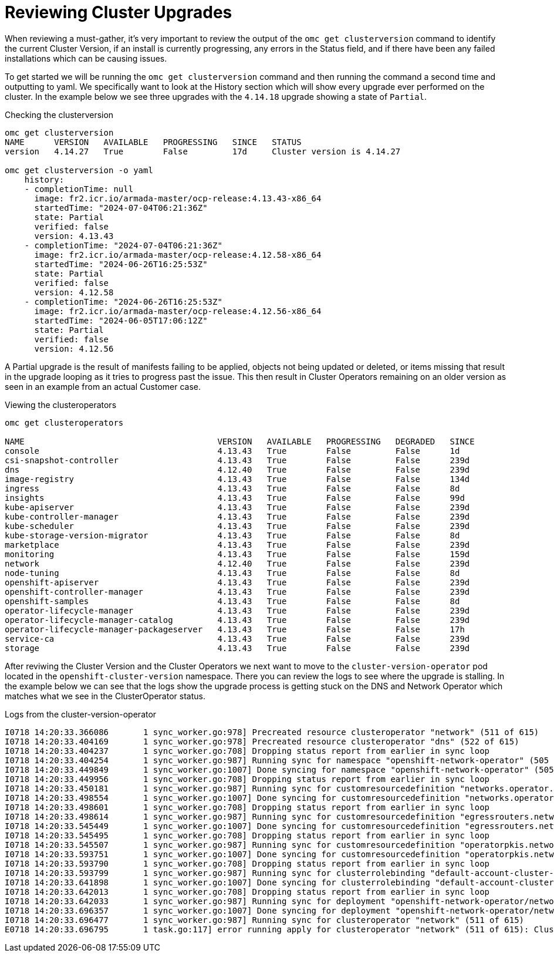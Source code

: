 = Reviewing Cluster Upgrades
:prewrap!:

When reviewing a must-gather, it's very important to review the output of the `omc get clusterversion` command to identify the current Cluster Version, if an install is currently progressing, any errors in the Status field, and if there have been any failed installations which can be causing issues.

[#gettingstarted]
To get started we will be running the `omc get clusterversion` command and then running the command a second time and outputting to yaml. We specifically want to look at the History section which will show every upgrade ever performed on the cluster. In the example below we see three upgrades with the `4.14.18` upgrade showing a state of `Partial`.

.Checking the clusterversion
[source,bash]
----
omc get clusterversion
NAME      VERSION   AVAILABLE   PROGRESSING   SINCE   STATUS
version   4.14.27   True        False         17d     Cluster version is 4.14.27

omc get clusterversion -o yaml
    history:
    - completionTime: null
      image: fr2.icr.io/armada-master/ocp-release:4.13.43-x86_64
      startedTime: "2024-07-04T06:21:36Z"
      state: Partial
      verified: false
      version: 4.13.43
    - completionTime: "2024-07-04T06:21:36Z"
      image: fr2.icr.io/armada-master/ocp-release:4.12.58-x86_64
      startedTime: "2024-06-26T16:25:53Z"
      state: Partial
      verified: false
      version: 4.12.58
    - completionTime: "2024-06-26T16:25:53Z"
      image: fr2.icr.io/armada-master/ocp-release:4.12.56-x86_64
      startedTime: "2024-06-05T17:06:12Z"
      state: Partial
      verified: false
      version: 4.12.56
----

[#partialupgrade]
A Partial upgrade is the result of manifests failing to be applied, objects not being updated or deleted, or items missing that result in the upgrade looping as it tries to progress past the issue. This then result in Cluster Operators remaining on an older version as seen in an example from an actual Customer case.

.Viewing the clusteroperators
[source,bash]
----
omc get clusteroperators

NAME                                       VERSION   AVAILABLE   PROGRESSING   DEGRADED   SINCE
console                                    4.13.43   True        False         False      1d
csi-snapshot-controller                    4.13.43   True        False         False      239d
dns                                        4.12.40   True        False         False      239d
image-registry                             4.13.43   True        False         False      134d
ingress                                    4.13.43   True        False         False      8d
insights                                   4.13.43   True        False         False      99d
kube-apiserver                             4.13.43   True        False         False      239d
kube-controller-manager                    4.13.43   True        False         False      239d
kube-scheduler                             4.13.43   True        False         False      239d
kube-storage-version-migrator              4.13.43   True        False         False      8d
marketplace                                4.13.43   True        False         False      239d
monitoring                                 4.13.43   True        False         False      159d
network                                    4.12.40   True        False         False      239d
node-tuning                                4.13.43   True        False         False      8d
openshift-apiserver                        4.13.43   True        False         False      239d
openshift-controller-manager               4.13.43   True        False         False      239d
openshift-samples                          4.13.43   True        False         False      8d
operator-lifecycle-manager                 4.13.43   True        False         False      239d
operator-lifecycle-manager-catalog         4.13.43   True        False         False      239d
operator-lifecycle-manager-packageserver   4.13.43   True        False         False      17h
service-ca                                 4.13.43   True        False         False      239d
storage                                    4.13.43   True        False         False      239d
----

After reviwing the Cluster Version and the Cluster Operators we next want to move to the `cluster-version-operator` pod located in the `openshift-cluster-version` namespace. There you can review the logs to see where the upgrade is stalling. In the example below we can see that the logs show the upgrade process is getting stuck on the DNS and Network Operator which matches what we see in the ClusterOperator status.

.Logs from the cluster-version-operator
[source,bash]
----
I0718 14:20:33.366086       1 sync_worker.go:978] Precreated resource clusteroperator "network" (511 of 615)
I0718 14:20:33.404169       1 sync_worker.go:978] Precreated resource clusteroperator "dns" (522 of 615)
I0718 14:20:33.404237       1 sync_worker.go:708] Dropping status report from earlier in sync loop
I0718 14:20:33.404254       1 sync_worker.go:987] Running sync for namespace "openshift-network-operator" (505 of 615)
I0718 14:20:33.449849       1 sync_worker.go:1007] Done syncing for namespace "openshift-network-operator" (505 of 615)
I0718 14:20:33.449956       1 sync_worker.go:708] Dropping status report from earlier in sync loop
I0718 14:20:33.450181       1 sync_worker.go:987] Running sync for customresourcedefinition "networks.operator.openshift.io" (506 of 615)
I0718 14:20:33.498554       1 sync_worker.go:1007] Done syncing for customresourcedefinition "networks.operator.openshift.io" (506 of 615)
I0718 14:20:33.498601       1 sync_worker.go:708] Dropping status report from earlier in sync loop
I0718 14:20:33.498614       1 sync_worker.go:987] Running sync for customresourcedefinition "egressrouters.network.operator.openshift.io" (507 of 615)
I0718 14:20:33.545449       1 sync_worker.go:1007] Done syncing for customresourcedefinition "egressrouters.network.operator.openshift.io" (507 of 615)
I0718 14:20:33.545495       1 sync_worker.go:708] Dropping status report from earlier in sync loop
I0718 14:20:33.545507       1 sync_worker.go:987] Running sync for customresourcedefinition "operatorpkis.network.operator.openshift.io" (508 of 615)
I0718 14:20:33.593751       1 sync_worker.go:1007] Done syncing for customresourcedefinition "operatorpkis.network.operator.openshift.io" (508 of 615)
I0718 14:20:33.593790       1 sync_worker.go:708] Dropping status report from earlier in sync loop
I0718 14:20:33.593799       1 sync_worker.go:987] Running sync for clusterrolebinding "default-account-cluster-network-operator" (509 of 615)
I0718 14:20:33.641898       1 sync_worker.go:1007] Done syncing for clusterrolebinding "default-account-cluster-network-operator" (509 of 615)
I0718 14:20:33.642013       1 sync_worker.go:708] Dropping status report from earlier in sync loop
I0718 14:20:33.642033       1 sync_worker.go:987] Running sync for deployment "openshift-network-operator/network-operator" (510 of 615)
I0718 14:20:33.696357       1 sync_worker.go:1007] Done syncing for deployment "openshift-network-operator/network-operator" (510 of 615)
I0718 14:20:33.696477       1 sync_worker.go:987] Running sync for clusteroperator "network" (511 of 615)
E0718 14:20:33.696795       1 task.go:117] error running apply for clusteroperator "network" (511 of 615): Cluster operator network is updating version
----
